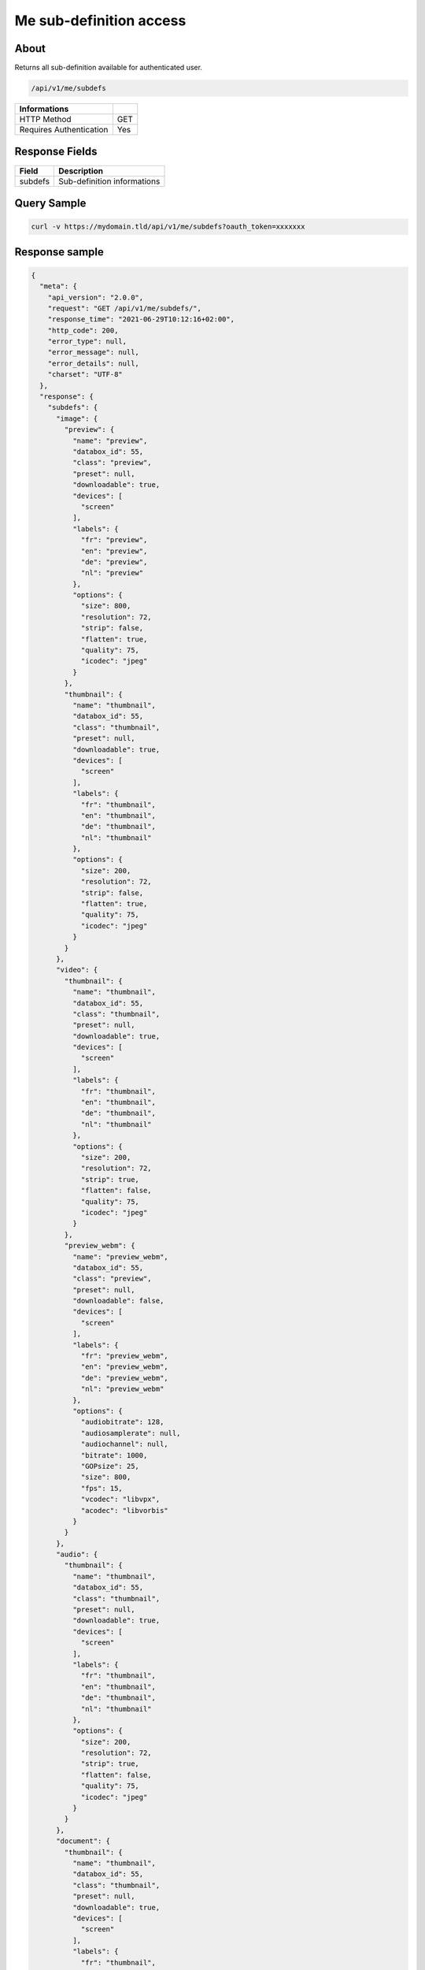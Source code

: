 Me sub-definition access
========================

About
-----

Returns all sub-definition available for authenticated user.

.. code-block:: bash

    /api/v1/me/subdefs

======================== ======
 Informations
======================== ======
 HTTP Method              GET
 Requires Authentication  Yes
======================== ======

Response Fields
---------------

================== ==========================================
 Field              Description
================== ==========================================
 subdefs            Sub-definition informations
================== ==========================================

Query Sample
------------

.. code-block:: bash

    curl -v https://mydomain.tld/api/v1/me/subdefs?oauth_token=xxxxxxx

Response sample
---------------

.. code-block:: json

    {
      "meta": {
        "api_version": "2.0.0",
        "request": "GET /api/v1/me/subdefs/",
        "response_time": "2021-06-29T10:12:16+02:00",
        "http_code": 200,
        "error_type": null,
        "error_message": null,
        "error_details": null,
        "charset": "UTF-8"
      },
      "response": {
        "subdefs": {
          "image": {
            "preview": {
              "name": "preview",
              "databox_id": 55,
              "class": "preview",
              "preset": null,
              "downloadable": true,
              "devices": [
                "screen"
              ],
              "labels": {
                "fr": "preview",
                "en": "preview",
                "de": "preview",
                "nl": "preview"
              },
              "options": {
                "size": 800,
                "resolution": 72,
                "strip": false,
                "flatten": true,
                "quality": 75,
                "icodec": "jpeg"
              }
            },
            "thumbnail": {
              "name": "thumbnail",
              "databox_id": 55,
              "class": "thumbnail",
              "preset": null,
              "downloadable": true,
              "devices": [
                "screen"
              ],
              "labels": {
                "fr": "thumbnail",
                "en": "thumbnail",
                "de": "thumbnail",
                "nl": "thumbnail"
              },
              "options": {
                "size": 200,
                "resolution": 72,
                "strip": false,
                "flatten": true,
                "quality": 75,
                "icodec": "jpeg"
              }
            }
          },
          "video": {
            "thumbnail": {
              "name": "thumbnail",
              "databox_id": 55,
              "class": "thumbnail",
              "preset": null,
              "downloadable": true,
              "devices": [
                "screen"
              ],
              "labels": {
                "fr": "thumbnail",
                "en": "thumbnail",
                "de": "thumbnail",
                "nl": "thumbnail"
              },
              "options": {
                "size": 200,
                "resolution": 72,
                "strip": true,
                "flatten": false,
                "quality": 75,
                "icodec": "jpeg"
              }
            },
            "preview_webm": {
              "name": "preview_webm",
              "databox_id": 55,
              "class": "preview",
              "preset": null,
              "downloadable": false,
              "devices": [
                "screen"
              ],
              "labels": {
                "fr": "preview_webm",
                "en": "preview_webm",
                "de": "preview_webm",
                "nl": "preview_webm"
              },
              "options": {
                "audiobitrate": 128,
                "audiosamplerate": null,
                "audiochannel": null,
                "bitrate": 1000,
                "GOPsize": 25,
                "size": 800,
                "fps": 15,
                "vcodec": "libvpx",
                "acodec": "libvorbis"
              }
            }
          },
          "audio": {
            "thumbnail": {
              "name": "thumbnail",
              "databox_id": 55,
              "class": "thumbnail",
              "preset": null,
              "downloadable": true,
              "devices": [
                "screen"
              ],
              "labels": {
                "fr": "thumbnail",
                "en": "thumbnail",
                "de": "thumbnail",
                "nl": "thumbnail"
              },
              "options": {
                "size": 200,
                "resolution": 72,
                "strip": true,
                "flatten": false,
                "quality": 75,
                "icodec": "jpeg"
              }
            }
          },
          "document": {
            "thumbnail": {
              "name": "thumbnail",
              "databox_id": 55,
              "class": "thumbnail",
              "preset": null,
              "downloadable": true,
              "devices": [
                "screen"
              ],
              "labels": {
                "fr": "thumbnail",
                "en": "thumbnail",
                "de": "thumbnail",
                "nl": "thumbnail"
              },
              "options": {
                "size": 200,
                "resolution": 72,
                "strip": true,
                "flatten": true,
                "quality": 75,
                "icodec": "jpeg"
              }
            },
            "preview": {
              "name": "preview",
              "databox_id": 55,
              "class": "preview",
              "preset": null,
              "downloadable": true,
              "devices": [
                "screen"
              ],
              "labels": {
                "fr": "preview",
                "en": "preview",
                "de": "preview",
                "nl": "preview"
              },
              "options": []
            }
          }
        }
      }
    }